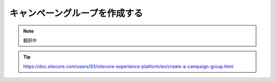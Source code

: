 ##############################################
キャンペーングループを作成する
##############################################

.. note:: 翻訳中

.. tip:: https://doc.sitecore.com/users/93/sitecore-experience-platform/en/create-a-campaign-group.html
